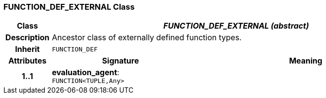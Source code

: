 === FUNCTION_DEF_EXTERNAL Class

[cols="^1,3,5"]
|===
h|*Class*
2+^h|*_FUNCTION_DEF_EXTERNAL (abstract)_*

h|*Description*
2+a|Ancestor class of externally defined function types.

h|*Inherit*
2+|`FUNCTION_DEF`

h|*Attributes*
^h|*Signature*
^h|*Meaning*

h|*1..1*
|*evaluation_agent*: `FUNCTION<TUPLE,Any>`
a|
|===
